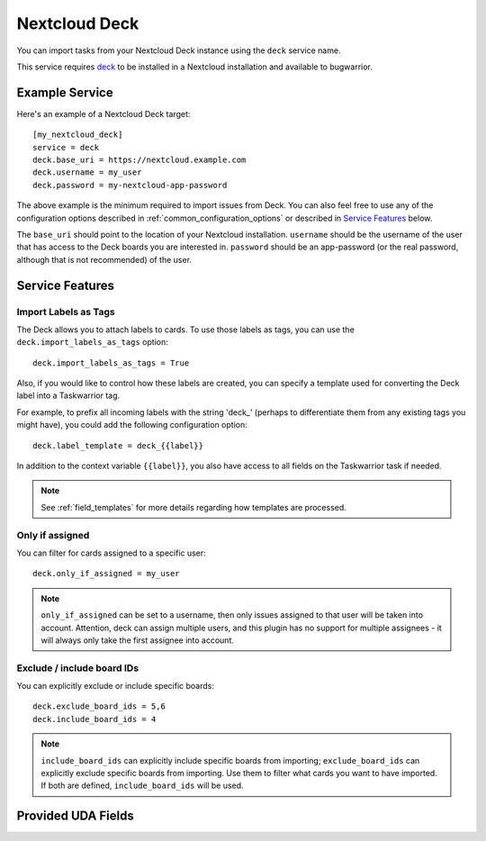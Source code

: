 Nextcloud Deck
==============

You can import tasks from your Nextcloud Deck instance using the ``deck`` service name.

This service requires `deck <https://github.com/nextcloud/deck#installationupdate>`_ to be installed in a Nextcloud installation and available to bugwarrior.

Example Service
---------------

Here's an example of a Nextcloud Deck target::

   [my_nextcloud_deck]
   service = deck
   deck.base_uri = https://nextcloud.example.com
   deck.username = my_user
   deck.password = my-nextcloud-app-password

The above example is the minimum required to import issues from Deck.  You can also feel free to use any of the configuration options described in :ref:`common_configuration_options` or described in `Service Features`_ below.

The ``base_uri`` should point to the location of your Nextcloud installation.
``username`` should be the username of the user that has access to the Deck boards you are interested in.
``password`` should be an app-password (or the real password, although that is not recommended) of the user.

Service Features
----------------

Import Labels as Tags
+++++++++++++++++++++

The Deck allows you to attach labels to cards. To use those labels as tags, you can use the ``deck.import_labels_as_tags`` option::

    deck.import_labels_as_tags = True

Also, if you would like to control how these labels are created, you can specify a template used for converting the Deck label into a Taskwarrior tag.

For example, to prefix all incoming labels with the string 'deck\_' (perhaps to differentiate them from any existing tags you might have), you could add the following configuration option::

    deck.label_template = deck_{{label}}

In addition to the context variable ``{{label}}``, you also have access
to all fields on the Taskwarrior task if needed.

.. note::

   See :ref:`field_templates` for more details regarding how templates
   are processed.

Only if assigned
++++++++++++++++

You can filter for cards assigned to a specific user::

    deck.only_if_assigned = my_user

.. note::
    ``only_if_assigned`` can be set to a username, then only issues assigned to that user will be taken into account. Attention, deck can assign multiple users, and this plugin has no support for multiple assignees - it will always only take the first assignee into account.

Exclude / include board IDs
+++++++++++++++++++++++++++

You can explicitly exclude or include specific boards::

    deck.exclude_board_ids = 5,6
    deck.include_board_ids = 4

.. note::
    ``include_board_ids`` can explicitly include specific boards from importing;
    ``exclude_board_ids`` can explicitly exclude specific boards from importing.
    Use them to filter what cards you want to have imported.
    If both are defined, ``include_board_ids`` will be used.

Provided UDA Fields
-------------------

.. udas:: bugwarrior.services.deck.NextcloudDeckIssue
